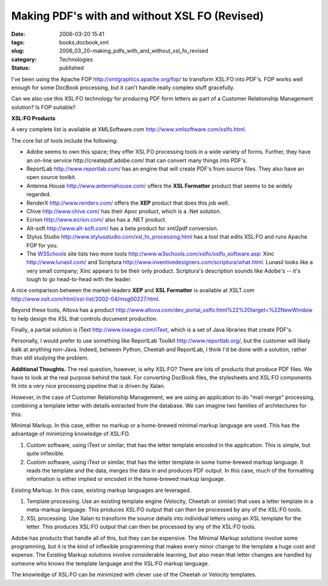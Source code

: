 Making PDF's with and without XSL FO (Revised)
==============================================

:date: 2006-03-20 15:41
:tags: books,docbook,xml
:slug: 2006_03_20-making_pdfs_with_and_without_xsl_fo_revised
:category: Technologies
:status: published





I've been using the Apache FOP http://xmlgraphics.apache.org/fop/
to transform XSL:FO into PDF's.  FOP works well enough for some DocBook
processing, but it can't handle really complex stuff gracefully.  




Can we also use this XSL:FO technology
for producing PDF form letters as part of a Customer Relationship Management
solution?  Is FOP
suitable?



**XSL:FO Products** 



A very complete list is
available at XMLSoftware.com http://www.xmlsoftware.com/xslfo.html.



The
core list of tools include the following:

-   Adobe seems to own this space; they offer
    XSL:FO processing tools in a wide variety of forms.  Further, they have an
    on-line service http://createpdf.adobe.com/
    that can convert many things into PDF's.

-   ReportLab http://www.reportlab.com/ has an
    engine that will create PDF's from source files.  They also have an open source
    toolkit.

-   Antenna House http://www.antennahouse.com/ offers the
    **XSL Formatter**  product that seems to be widely
    regarded.

-   RenderX http://www.renderx.com/ offers the
    **XEP** 
    product that does this job well.

-   Chive http://www.chive.com/ has their Apoc product, which is a .Net
    solution.

-   Ecrion http://www.ecrion.com/ also has a
    .NET product.

-   Alt-soft http://www.alt-soft.com/ has a beta
    product for xml2pdf conversion.

-   Stylus Studio http://www.stylusstudio.com/xsl_fo_processing.html has a tool that edits XSL:FO and runs
    Apache FOP for you.

-   The `W3Schools <http://www.w3schools.com>`_  site lists two more tools http://www.w3schools.com/xslfo/xslfo_software.asp:
    Xinc http://www.lunasil.com/ and
    Scriptura http://www.inventivedesigners.com/scriptura/what.html.   Lunasil looks like a very small
    company; Xinc appears to be their only product.  Scriptura's description sounds
    like Adobe's -- it's tough to go head-to-head with the
    leader.



A nice comparison between the
market-leaders
**XEP**  and
**XSL Formatter**  is available at XSLT.com http://www.xslt.com/html/xsl-list/2002-04/msg00227.html.



Beyond
these tools, Altova has a product http://www.altova.com/dev_portal_xslfo.html%22%20target=%22NewWindow
to help design the XSL that controls document production.




Finally, a partial solution is iText
http://www.lowagie.com/iText, which is a set of Java libraries that
create PDF's.  



Personally, I would
prefer to use something like ReportLab Toolkit http://www.reportlab.org/, but the
customer will likely balk at anything non-Java.  Indeed, between Python, Cheetah
and ReportLab, I think I'd be done with a solution, rather than still studying
the problem.



**Additional Thoughts.**  The real question, however, is why
XSL:FO?  There are lots of products that produce PDF files.  We have to look at
the real purpose behind the task.  For converting DocBook files, the stylesheets
and XSL:FO components fit into a very nice processing pipeline that is driven by
Xalan.



However, in the case of Customer
Relationship Management, we are using an application to do "mail-merge"
processing, combining a template letter with details extracted from the
database.  We can imagine two families of architectures for
this:



Minimal Markup.  In this case,
either no markup or a home-brewed minimal markup language are used.  This has
the advantage of minimizing knowledge of XSL:FO.

1.  Custom software, using iText or similar, that
    has the letter template encoded in the application.  This is simple, but quite
    inflexible.

2.  Custom software, using iText or similar, that
    has the letter template in some home-brewed markup language.  It reads the
    template and the data, merges the data in and produces PDF output.  In this
    case, much of the formatting information is either implied or encoded in the
    home-brewed markup language.



Existing
Markup.  In this case, existing markup languages are
leveraged.

1.  Template processing.  Use an existing template
    engine (Velocity, Cheetah or similar) that uses a letter template in a
    meta-markup language.  This produces XSL:FO output that can then be processed by
    any of the XSL:FO tools.

2.  XSL processing.  Use Xalan to transform the
    source details into individual letters using an XSL template for the letter. 
    This produces XSL:FO output that can then be processed by any of the XSL:FO
    tools.



Adobe has products that handle
all of this, but they can be expensive.  The Minimal Markup solutions involve
some programming, but it is the kind of inflexible programming that makes every
minor change to the template a huge cost and expense.  The Existing Markup
solutions involve considerable learning, but also mean that letter changes are
handled by someone who knows the template language and the XSL:FO markup
language.  



The knowledge of XSL:FO can
be minimized with clever use of the Cheetah or Velocity templates.





















